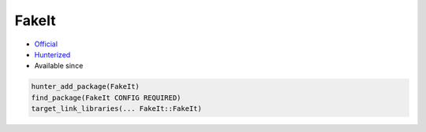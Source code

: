 .. spelling::

    FakeIt

.. index:: testing ; FakeIt

.. _pkg.FakeIt:

FakeIt
======

.. |hunter| image:: https://img.shields.io/badge/hunter-v0.18.24-blue.svg
  :target: https://github.com/cpp-pm/hunter/releases/tag/v0.18.24
  :alt: Hunter v0.18.24

-  `Official <https://github.com/eranpeer/FakeIt>`__
-  `Hunterized <https://github.com/hunter-packages/FakeIt>`__
- Available since |hunter|

.. code-block:: cmake

    hunter_add_package(FakeIt)
    find_package(FakeIt CONFIG REQUIRED)
    target_link_libraries(... FakeIt::FakeIt)
